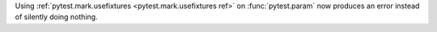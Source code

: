 Using :ref:`pytest.mark.usefixtures <pytest.mark.usefixtures ref>` on :func:`pytest.param` now produces an error instead of silently doing nothing.
